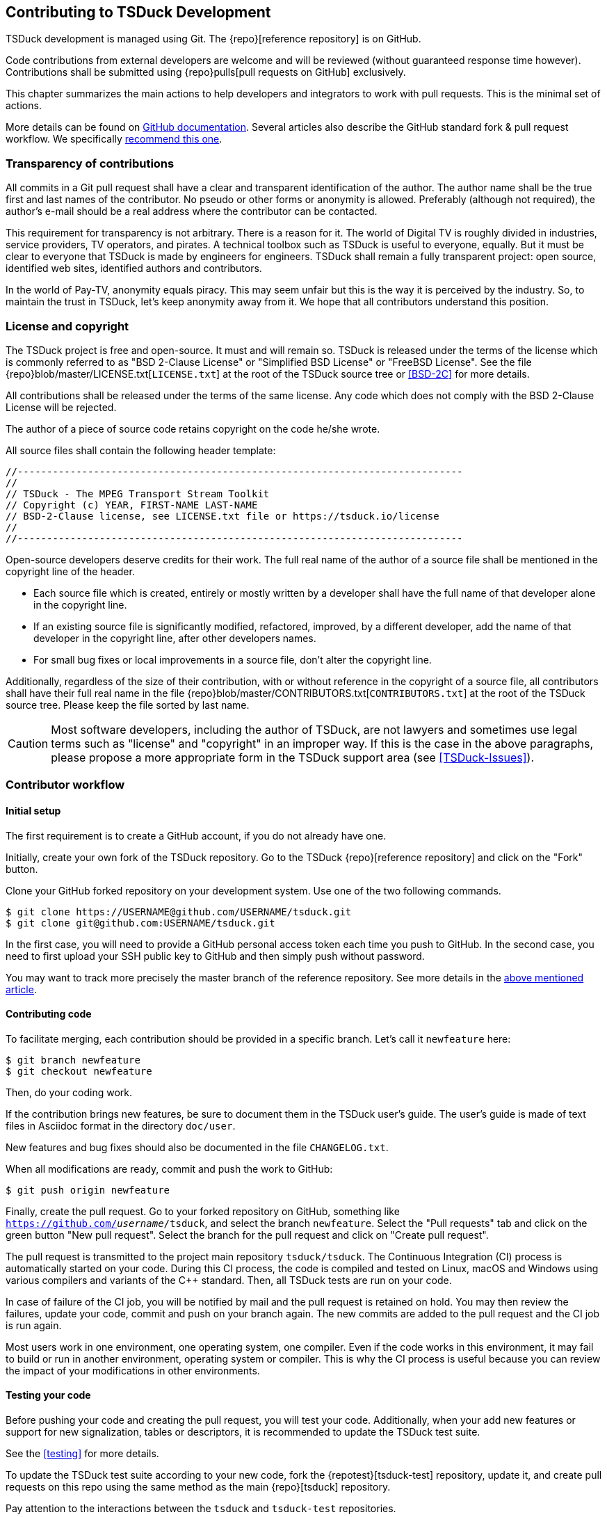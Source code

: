 //----------------------------------------------------------------------------
//
// TSDuck - The MPEG Transport Stream Toolkit
// Copyright (c) 2005-2024, Thierry Lelegard
// BSD-2-Clause license, see LICENSE.txt file or https://tsduck.io/license
//
//----------------------------------------------------------------------------

[#chap-contribution]
== Contributing to TSDuck Development

TSDuck development is managed using Git.
The {repo}[reference repository] is on GitHub.

Code contributions from external developers are welcome and will be reviewed
(without guaranteed response time however).
Contributions shall be submitted using {repo}pulls[pull requests on GitHub] exclusively.

This chapter summarizes the main actions to help developers and integrators to work with pull requests.
This is the minimal set of actions.

More details can be found on https://help.github.com/articles/about-pull-requests/[GitHub documentation].
Several articles also describe the GitHub standard fork & pull request workflow.
We specifically https://gist.github.com/Chaser324/ce0505fbed06b947d962[recommend this one].

[#transparency]
=== Transparency of contributions

All commits in a Git pull request shall have a clear and transparent identification of the author.
The author name shall be the true first and last names of the contributor.
No pseudo or other forms or anonymity is allowed.
Preferably (although not required), the author's e-mail should be a real address where the contributor can be contacted.

This requirement for transparency is not arbitrary.
There is a reason for it.
The world of Digital TV is roughly divided in industries, service providers, TV operators, and pirates.
A technical toolbox such as TSDuck is useful to everyone, equally.
But it must be clear to everyone that TSDuck is made by engineers for engineers.
TSDuck shall remain a fully transparent project:
open source, identified web sites, identified authors and contributors.

In the world of Pay-TV, anonymity equals piracy.
This may seem unfair but this is the way it is perceived by the industry.
So, to maintain the trust in TSDuck, let's keep anonymity away from it.
We hope that all contributors understand this position.

[#licensecopyright]
=== License and copyright

The TSDuck project is free and open-source. It must and will remain so.
TSDuck is released under the terms of the license which is commonly referred to as "BSD 2-Clause License" or
"Simplified BSD License" or "FreeBSD License".
See the file {repo}blob/master/LICENSE.txt[`LICENSE.txt`] at the root of the TSDuck source tree
or <<BSD-2C>> for more details.

All contributions shall be released under the terms of the same license.
Any code which does not comply with the BSD 2-Clause License will be rejected.

The author of a piece of source code retains copyright on the code he/she wrote.

All source files shall contain the following header template:

[source,c++]
----
//----------------------------------------------------------------------------
//
// TSDuck - The MPEG Transport Stream Toolkit
// Copyright (c) YEAR, FIRST-NAME LAST-NAME
// BSD-2-Clause license, see LICENSE.txt file or https://tsduck.io/license
//
//----------------------------------------------------------------------------
----

Open-source developers deserve credits for their work.
The full real name of the author of a source file shall be mentioned in the copyright line of the header.

* Each source file which is created, entirely or mostly written by a developer shall have
  the full name of that developer alone in the copyright line.
* If an existing source file is significantly modified, refactored, improved, by a different developer,
  add the name of that developer in the copyright line, after other developers names.
* For small bug fixes or local improvements in a source file, don't alter the copyright line.

Additionally, regardless of the size of their contribution, with or without reference in the
copyright of a source file, all contributors shall have their full real name in the file
{repo}blob/master/CONTRIBUTORS.txt[`CONTRIBUTORS.txt`] at the root of the TSDuck source tree.
Please keep the file sorted by last name.

CAUTION: Most software developers, including the author of TSDuck, are not lawyers and
sometimes use legal terms such as "license" and "copyright" in an improper way.
If this is the case in the above paragraphs, please propose a more appropriate
form in the TSDuck support area (see <<TSDuck-Issues>>).

[#contributor]
=== Contributor workflow

==== Initial setup

The first requirement is to create a GitHub account, if you do not already have one.

Initially, create your own fork of the TSDuck repository.
Go to the TSDuck {repo}[reference repository]
and click on the "Fork" button.

Clone your GitHub forked repository on your development system.
Use one of the two following commands.

[source,shell]
----
$ git clone https://USERNAME@github.com/USERNAME/tsduck.git
$ git clone git@github.com:USERNAME/tsduck.git
----

In the first case, you will need to provide a GitHub personal access token each time you push to GitHub.
In the second case, you need to first upload your SSH public key to GitHub and then simply push without password.

You may want to track more precisely the master branch of the reference repository.
See more details in the https://gist.github.com/Chaser324/ce0505fbed06b947d962[above mentioned article].

==== Contributing code

To facilitate merging, each contribution should be provided in a specific branch.
Let's call it `newfeature` here:

[source,shell]
----
$ git branch newfeature
$ git checkout newfeature
----

Then, do your coding work.

If the contribution brings new features, be sure to document them in the TSDuck user's guide.
The user's guide is made of text files in Asciidoc format in the directory `doc/user`.

New features and bug fixes should also be documented in the file `CHANGELOG.txt`.

When all modifications are ready, commit and push the work to GitHub:

[source,shell]
----
$ git push origin newfeature
----

Finally, create the pull request.
Go to your forked repository on GitHub, something like `https://github.com/_username_/tsduck`,
and select the branch `newfeature`.
Select the "Pull requests" tab and click on the green button "New pull request".
Select the branch for the pull request and click on "Create pull request".

The pull request is transmitted to the project main repository `tsduck/tsduck`.
The Continuous Integration (CI) process is automatically started on your code.
During this CI process, the code is compiled and tested
on Linux, macOS and Windows using various compilers and variants of the C++ standard.
Then, all TSDuck tests are run on your code.

In case of failure of the CI job, you will be notified by mail and the pull request is retained on hold.
You may then review the failures, update your code, commit and push on your branch again.
The new commits are added to the pull request and the CI job is run again.

Most users work in one environment, one operating system, one compiler.
Even if the code works in this environment, it may fail to build or run in another environment,
operating system or compiler.
This is why the CI process is useful because you can review the impact of your modifications in other environments.

==== Testing your code

Before pushing your code and creating the pull request, you will test your code.
Additionally, when your add new features or support for new signalization, tables or descriptors,
it is recommended to update the TSDuck test suite.

See the xref:testing[xrefstyle=short] for more details.

To update the TSDuck test suite according to your new code, fork the {repotest}[tsduck-test] repository, update it,
and create pull requests on this repo using the same method as the main {repo}[tsduck] repository.

Pay attention to the interactions between the `tsduck` and `tsduck-test` repositories.

The `tsduck-test` repository contains tests and reference outputs for those tests.
When you update the TSDuck code, the test reference output may need to be updated accordingly.
You do that in your fork of the `tsduck-test` repository.
When you create a pull request on the main `tsduck` repository, the CI job checks the origin of the pull request.
In your case, this is your `_username_/tsduck` forked repository.
The CI job checks if you also have a `_username_/tsduck-test` forked repository.
If it exists, it is used to run the test suite.
If you do not have a fork of the test repository, the reference `tsduck/tsduck-test` repository is used.

Consequently, the recommended workflow depends on the type of code contribution you provide.

* If you provide a simple code update which has no impact on the test suite,
  then you should fork the `tsduck/tsduck` repository only. Your code will
  be tested against the `tsduck/tsduck-test` repository to make sure it does
  not break the project.
* If your contribution is more substantial and needs an update of the test
  suite, then you need to fork the `tsduck/tsduck` and `tsduck/tsduck-test`
  repositories. Once your code and tests are complete, create the commits
  and push the two repositories. At the end, create the pull requests on
  the two repositories. The CI job for the `tsduck` repository will then
  use your `_username_/tsduck-test` repository for the test suite. If all
  tests pass on all operating systems, your contributions in `tsduck` and
  `tsduck-test` will be merged.

One last point: If you maintain your fork of `USERNAME/tsduck-test`,
be sure to keep it synchronized with the reference `tsduck/tsduck-test`
repository because your `USERNAME/tsduck-test` will always be used in
your CI jobs. If one day, you submit a small code update which did not
need any update in the test suite and your `USERNAME/tsduck-test` is
not up-to-date, your CI job may fail.

=== Integrator workflow
[#integrator]

The TSDuck maintainer has to review the pull requests and, if they are satisfactory,
merge them into the master branch of the project.
Additional review and fix may be necessary before pushing the contribution.

There are two ways to do this. We now recommend the first one, using `gh`, the GitHub command-line tool.

==== Method 1: using the GitHub command-line tool

The GitHub command-line tool is named `gh`.
It is an encapsulation of the most useful Git operations for specialized tasks on GitHub repositories.
It is developed by GitHub and available as a standard package on most distros:

[.compact-list]
* Ubuntu / Debian: `apt install gh`
* Fedora / Red Hat: `dnf install gh`
* macOS: `brew install gh`
* Windows: `winget install github.cli`

To integrate a pull request number _NNN_, fetch it in a local branch named `_NNN_`:

[source,shell]
----
$ gh pr checkout NNN -b NNN
----

To merge the pull request into the `master` branch:

[source,shell]
----
$ git checkout master
$ git merge NNN
----

==== Method 2: using Git only

On your local development system, configure your TSDuck development git repository to track all pull requests.
In the file `.git/config`, add the following line in section `[remote "origin"]`:

[source,text]
----
[remote "origin"]
    ... existing lines ...
    fetch = +refs/pull/*/head:refs/pull/origin/*
----

To integrate a pull request number _NNN_, fetch it in a local branch named `_NNN_`:

[source,shell]
----
$ git fetch origin
$ git checkout -b NNN pull/origin/NNN
----

To merge the pull request into the `master` branch:

[source,shell]
----
$ git checkout master
$ git merge NNN
----

Alternatively, if you know that the pull request is correct and you want to directly merge it:

[source,shell]
----
$ git fetch origin
$ git merge pull/origin/NNN
----

However, in the context of the TSDuck repository, this method creates problems and we no longer recommend it.

With this configuration in `.git/config`, the command `git fetch` always fetches _all_ pull requests from the
beginning. In the general case, this is not a problem. However, the TSDuck repository went through a history
rewrite in August 2024. The original user's and developer's guides were maintained in Microsoft Word files.
They are binary files which are badly managed by git. The TSDuck repository accumulated 2 GB of history.
Each `git clone` command triggered 2 GB of data transfer. Each local repository had 2 GB of disk space in
the `.git` subdirectory. To solve this, the documentation was migrated to Asciidoc, a text format.
The history of the repository was rewritten from the beginning without those binary files.
The entire history was reduced to 40 MB.
The clone operations were faster, the disk space was optimized.

However, the old pull requests could not be rewritten.
Using `fetch = +refs/pull/*` in `.git/config`, the command `git fetch` downloads the history
of all pull requests before the history rewrite.
This results in retrieving again the old 2 GB of history.
Since we are only interested in working on recent pull requests, after the history rewrite,
this method is no longer recommended.
